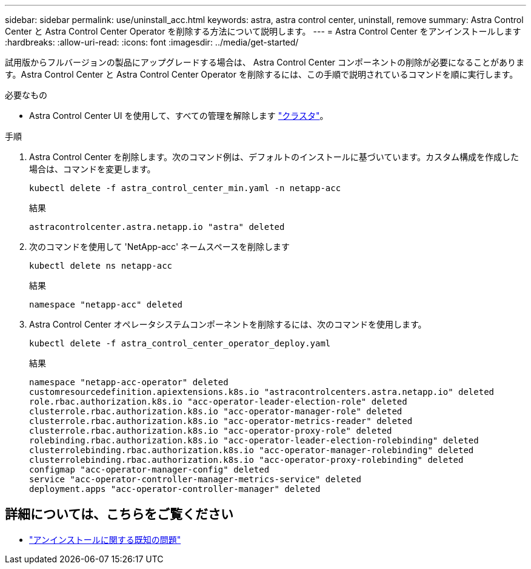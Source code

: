 ---
sidebar: sidebar 
permalink: use/uninstall_acc.html 
keywords: astra, astra control center, uninstall, remove 
summary: Astra Control Center と Astra Control Center Operator を削除する方法について説明します。 
---
= Astra Control Center をアンインストールします
:hardbreaks:
:allow-uri-read: 
:icons: font
:imagesdir: ../media/get-started/


試用版からフルバージョンの製品にアップグレードする場合は、 Astra Control Center コンポーネントの削除が必要になることがあります。Astra Control Center と Astra Control Center Operator を削除するには、この手順で説明されているコマンドを順に実行します。

.必要なもの
* Astra Control Center UI を使用して、すべての管理を解除します link:../use/unmanage.html#stop-managing-compute["クラスタ"]。


.手順
. Astra Control Center を削除します。次のコマンド例は、デフォルトのインストールに基づいています。カスタム構成を作成した場合は、コマンドを変更します。
+
[listing]
----
kubectl delete -f astra_control_center_min.yaml -n netapp-acc
----
+
結果

+
[listing]
----
astracontrolcenter.astra.netapp.io "astra" deleted
----
. 次のコマンドを使用して 'NetApp-acc' ネームスペースを削除します
+
[listing]
----
kubectl delete ns netapp-acc
----
+
結果

+
[listing]
----
namespace "netapp-acc" deleted
----
. Astra Control Center オペレータシステムコンポーネントを削除するには、次のコマンドを使用します。
+
[listing]
----
kubectl delete -f astra_control_center_operator_deploy.yaml
----
+
結果

+
[listing]
----
namespace "netapp-acc-operator" deleted
customresourcedefinition.apiextensions.k8s.io "astracontrolcenters.astra.netapp.io" deleted
role.rbac.authorization.k8s.io "acc-operator-leader-election-role" deleted
clusterrole.rbac.authorization.k8s.io "acc-operator-manager-role" deleted
clusterrole.rbac.authorization.k8s.io "acc-operator-metrics-reader" deleted
clusterrole.rbac.authorization.k8s.io "acc-operator-proxy-role" deleted
rolebinding.rbac.authorization.k8s.io "acc-operator-leader-election-rolebinding" deleted
clusterrolebinding.rbac.authorization.k8s.io "acc-operator-manager-rolebinding" deleted
clusterrolebinding.rbac.authorization.k8s.io "acc-operator-proxy-rolebinding" deleted
configmap "acc-operator-manager-config" deleted
service "acc-operator-controller-manager-metrics-service" deleted
deployment.apps "acc-operator-controller-manager" deleted
----




== 詳細については、こちらをご覧ください

* link:../release-notes/known-issues.html["アンインストールに関する既知の問題"]

